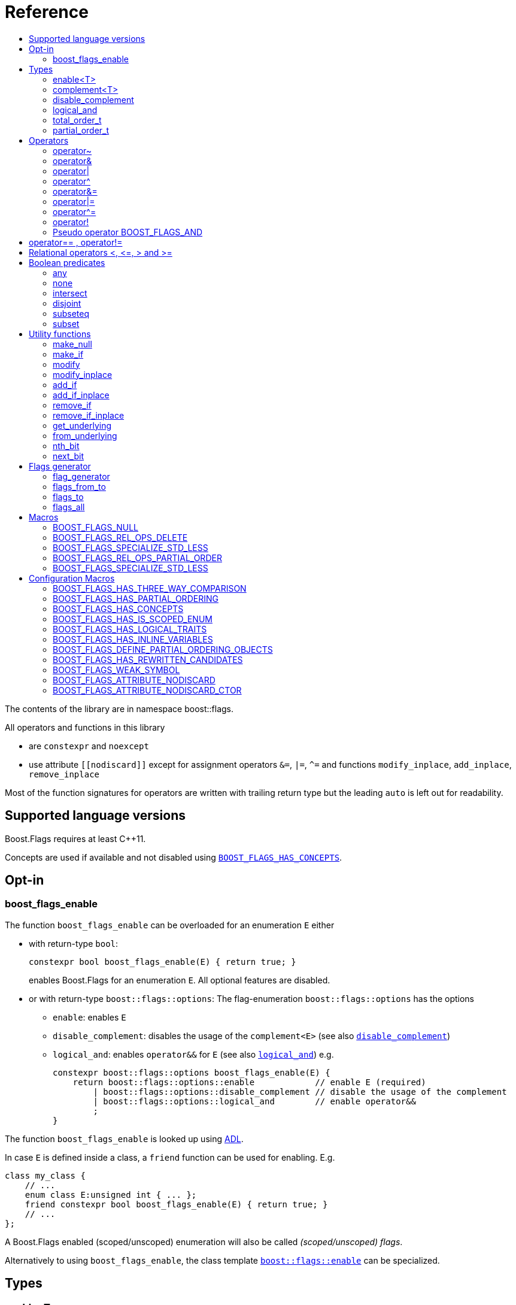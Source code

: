 ////
Copyright 2002, 2017 Peter Dimov

Distributed under the Boost Software License, Version 1.0.

See accompanying file LICENSE_1_0.txt or copy at
http://www.boost.org/LICENSE_1_0.txt
////


// [#current_function_macro]
# Reference
:toc:
:toc-title:
:idprefix:

The contents of the library are in namespace boost::flags.

All operators and functions in this library

* are `constexpr` and `noexcept` 
* use attribute `+[[nodiscard]]+` except for assignment operators `&=`, `|=`, `^=` and functions `modify_inplace`, `add_inplace`, `remove_inplace`

Most of the function signatures for operators are written with trailing return type but the leading `auto` is left out for readability.

## Supported language versions

Boost.Flags requires at least C++11.

Concepts are used if available and not disabled using xref:BOOST_FLAGS_HAS_CONCEPTS[`BOOST_FLAGS_HAS_CONCEPTS`].

## Opt-in

### boost_flags_enable

The function `boost_flags_enable` can be overloaded for an enumeration `E` either 

* with return-type `bool`:
+
[source]
----
constexpr bool boost_flags_enable(E) { return true; }
----
enables Boost.Flags for an enumeration `E`. All optional features are disabled.

* or with return-type `boost::flags::options`:
The flag-enumeration `boost::flags::options` has the options
** `enable`:  enables `E`
** `disable_complement`:  disables the usage of the `complement<E>` (see also xref:disable_complement[`disable_complement`])
** `logical_and`:  enables `operator&&` for `E` (see also xref:logical_and[`logical_and`])
e.g.
+
[source]
----
constexpr boost::flags::options boost_flags_enable(E) {
    return boost::flags::options::enable            // enable E (required)
        | boost::flags::options::disable_complement // disable the usage of the complement
        | boost::flags::options::logical_and        // enable operator&&
        ;
}
----

The function `boost_flags_enable` is looked up using https://en.cppreference.com/w/cpp/language/adl[ADL,window=_blank].

In case `E` is defined inside a class, a `friend` function can be used for enabling. E.g.

[source]
----
class my_class {
    // ...
    enum class E:unsigned int { ... };
    friend constexpr bool boost_flags_enable(E) { return true; }
    // ...
};
----

A Boost.Flags enabled (scoped/unscoped) enumeration will also be called _(scoped/unscoped) flags_.

Alternatively to using `boost_flags_enable`, the class template xref:types_enable
[`boost::flags::enable`] can be specialized.


// ### boost_flags_disable_complement
// 
// To disable the usage of the `complement` template (cf. xref:negation_operation[`operator~`]) for an enabled enumeration `E`, the function `boost_flags_disable_complement` / has /to be overloaded for `E` with:
// [source]
// ----
// constexpr bool boost_flags_disable_complement(E) { return true; }
// ----
// 
// `boost_flags_disable_complement` is looked up using https://en.cppreference.com/w/cpp/language/adl[ADL,window=_blank].
// 
// In case `E` is defined inside a class, a `friend` function can be used for enabling:
// 
// [source]
// ----
// class my_class {
//     // ...
//     enum class E:unsigned int { ... };
//     friend constexpr bool boost_flags_enable(E) { return true; }
//     friend constexpr bool boost_flags_disable_complement(E) { return true; }
//     // ...
// };
// ----
// 
// Please note, that defining `constexpr bool boost_flags_disable_complement(E) { return true; }` does not enable `E` for Boost.Flags. The definition of `constexpr bool // boost_flags_enable(E) { return true; }` (or equivalent) is still required. 
// 
// (See also xref:disable_complement[`disable_complement`].)
// 
// 
// ### boost_flags_logical_and
// 
// The function
// [source]
// ----
// constexpr bool boost_flags_disable_complement(E) { return true; }
// ----
// enables `operator&&` for `E` with the following semantics
// 
// [source]
// ----
// constexpt operator&&(e1, e2) -> bool { return !!(e1 & e2); }
// ----
// 
// `boost_flags_logical_and` is looked up using https://en.cppreference.com/w/cpp/language/adl[ADL,window=_blank].
// 
// In case `E` is defined inside a class, a `friend` function can be used for enabling:
// 
// [source]
// ----
// class my_class {
//     // ...
//     enum class E:unsigned int { ... };
//     friend constexpr bool boost_flags_enable(E) { return true; }
//     friend constexpr bool boost_flags_logical_and(E) { return true; }
//     // ...
// };
// ----
// 
// Please note, that defining `constexpr bool boost_flags_logical_and(E) { return true; }` does not enable `E` for Boost.Flags. The definition of `constexpr bool // boost_flags_enable(E) { return true; }` (or equivalent) is still required. 
// 
// (See also xref:logical_and[`logical_and`].)


## Types

### enable<T>
[#types_enable]

To enable the Boost.Flags functionality specialize the template for an enumeration 

[source]
----
template<typename T> struct enable : std::false_type {};
----

and inherit from `std::true_type`.

Example:
[source]
----
enum class my_flags : unsigned int {
    option_a = 0x1,
    option_b = 0x2,
};

template<> struct boost::flags::enable<my_flags> : std::true_type {};
----

A Boost.Flags enabled (scoped/unscoped) enumeration will also be called _(scoped/unscoped) flags_.

When `boost::flags::enable` is specialized for `E` any definition of `boost_flags_enable` or `boost_flags_disable_complement` for `E` are ignored
(cf. xref:boost_flags_enable[`boost_flags_enable`]).

### complement<T>

To template `complement` indicates that a value is the bitwise negation of a flag-value.
It is used to distinguish flag-values from _negative masks_.

[source]
----
template<typename T> struct complement; 
----

By default the usage of `complement` is enabled but can be disabled using xref:disable_complement[`disable_complement`]. 

// Boost.Flags operators and functions will always strip double `complement`s from flags.







[#disable_complement]
### disable_complement

If the specialization of `enable` additionally inherits from `disable_complement` then the usage of the `complement` template (cf. xref:negation_operation[`operator~`]) is disabled.

When `disable_complement` is used, then the used enumeration must either be scoped, or has an explicit specified underlying type, otherwise the `operator~` may invoke undefined behaviour. For more information, see the following note.

Example:
[source]
----
template<> struct boost::flags::enable<E> 
    : std::true_type
    , boost::flags::disable_complement 
    {};
----

(See also xref:boost_flags_enable[`boost_flags_enable`].)

[NOTE]
====
For unscoped enumerations with unspecified underlying type, the compiler infers two types:

* the underlying type (https://eel.is/c++draft/dcl.enum#7[,window=_blank]), which we can query using `std::underlying_type`
* a hypothetical integer value type with minimal width such that all enumerators can be represented (https://eel.is/c++draft/dcl.enum#8[,window=_blank]) +
  "The width of the smallest bit-field large enough to hold all the values of the enumeration type [...]." 
  
//  This type is not deducible from the type of the enumeration. (It requires to know the values of all enumerators.)

The legal values for the enumeration are those of the hypothetical integer value type.

But, this hypothetical integer value type is not deducible from the type of the enumeration. (It requires to know the values of all enumerators.) Furthermore, it is in general not the same as the underlying type. E.g.
[source]
----
enum TriBool {
    false_ = 0,
    true_ = 1,
    undefined = 2
};
----
has underlying type `int` on all major compilers, but its valid values are just 
`0`, `1`, `2` and `3` as the __hypothetical integer value type with minimal width__ is a 2-bit unsigned integer.

====

[#logical_and]
### logical_and

If the specialization of `enable` additionally inherits from `logical_and` then `operator&&` is enabled.

Example:
[source]
----
template<> struct boost::flags::enable<E> 
    : std::true_type
    , boost::flags::logical_and 
    {};
----

(See also xref:boost_flags_enable[`boost_flags_enable`].)


### total_order_t

The type `boost::flags::total_order_t` defines a call-operator which accepts two compatible flag-arguments and compares their underlying values.
(cf. xref:BOOST_FLAGS_SPECIALIZE_STD_LESS[BOOST_FLAGS_SPECIALIZE_STD_LESS]).

There is also a functions object

`static constexpr boost::flags::total_order_t total_order;`



### partial_order_t

The type `boost::flags::partial_order_t` defines a call-operator which accepts two compatible flag-arguments and compares them based on flag entailment.
(cf. xref:BOOST_FLAGS_REL_OPS_PARTIAL_ORDER[BOOST_FLAGS_REL_OPS_PARTIAL_ORDER]).

There is also a functions object

`static constexpr boost::flags::partial_order_t partial_order;`



## Operators

[#negation_operation]
### operator~

Reverses all bits of the underlying integer representation of its argument.

The signature of `operator~` depends on whether `complement` is enabled (cf. xref:disable_complement[disable_complement]).

When `complement` is enabled for flags `E`

* `operator~(E) \-> complement<E>`
* `operator~(complement<E>) \-> E`

otherwise

* `operator~(E) \-> E`

(cf. xref:boost_flags_disable_complement[`boost_flags_disable_complement`])



### operator&

Applies a bitwise AND operation on the underlying integer representations of its arguments.

The signature of `operator&` depends on whether `complement` is enabled (cf. xref:disable_complement[disable_complement]).

When `complement` is enabled for flags `E`

* `operator&(E, E) \-> E`
* `operator&(complement<E>, E) \-> E`
* `operator&(E, complement<E>) \-> E`
* `operator&(complement<E>, complement<E>) \-> complement<E>`

otherwise

* `operator&(E, E) \-> E`

All other `operator&` where at least one of the arguments is enabled and both are implicitly convertible to an integer type are deleted.


### operator|

Applies a bitwise AND operation on the underlying integer representations of its arguments.

The signature of `operator|` depends on whether `complement` is enabled (cf. xref:disable_complement[disable_complement]).

When `complement` is enabled for flags `E`

* `operator|(E, E) \-> E`
* `operator|(complement<E>, E) \-> complement<E>`
* `operator|(E, complement<E>) \-> complement<E>`
* `operator|(complement<E>, complement<E>) \-> complement<E>`

otherwise

* `operator|(E, E) \-> E`

All other `operator|` where at least one of the arguments is enabled and both are implicitly convertible to an integer type are deleted.



### operator^

Applies a bitwise XOR operation on the underlying integer representations of its arguments.

The signature of `operator^` depends on whether `complement` is enabled (cf. xref:disable_complement[disable_complement]).

When `complement` is enabled for flags `E`

* `operator^(E, E) \-> E`
* `operator^(complement<E>, E) \-> complement<E>`
* `operator^(E, complement<E>) \-> complement<E>`
* `operator^(complement<E>, complement<E>) \-> E`

otherwise

* `operator^(E, E) \-> E`

All other `operator^` where at least one of the arguments is enabled and both are implicitly convertible to an integer type are deleted.


### operator&=

Performs a bitwise AND assignment on the underlying integer representations of its arguments.

The signature of `operator&=` depends on whether `complement` is enabled (cf. xref:disable_complement[disable_complement]).

When `complement` is enabled for flags `E`

* `operator&=(E&, E) \-> E&`
* `operator&=(E&, complement<E>) \-> E&`
* `operator&=(complement<E>&, complement<E>) \-> complement<E>&`

[NOTE]
====
The assignment `operator&=(complement<E>&, E)` is *not* available, as it would change the type of the first argument.
====

otherwise

* `operator&=(E&, E) \-> E&`




### operator|=

Performs a bitwise OR assignment on the underlying integer representations of its arguments.

The signature of `operator|=` depends on whether `complement` is enabled (cf. xref:disable_complement[disable_complement]).

When `complement` is enabled for flags `E`

* `operator|=(E&,E) \-> E&`
* `operator|=(complement<E>&,E) \-> complement<E>&`
* `operator|=(complement<E>&,complement<E>) \-> complement<E>&`

[NOTE]
====
The assignment `operator|=(E&, complement<E>)` is *not* available, as it would change the type of the first argument.
====

otherwise

* `operator|=(E&,E) \-> E&`




### operator^=

Performs a bitwise XOR assignment on the underlying integer representations of its arguments.

The signature of `operator^=` depends on whether `complement` is enabled (cf. xref:disable_complement[disable_complement]).

When `complement` is enabled for flags `E`

* `operator^=(E&,E) \-> E&`
* `operator^=(complement<E>&,E) \-> complement<E>&`

[NOTE]
====
The assignment `operator^=(E&, complement<E>)` and `operator^=(complement<E>&, complement<E>)` are *not* available, as they would change the type of the first argument.
====

otherwise

* `operator^=(E&,E) \-> E&`



### operator!

Tests if a value is empty.

[source]
----
    // pseudo code
    [[nodiscard]] constexpr bool operator!(E e) noexcept { return e == E{}; }
----


### Pseudo operator BOOST_FLAGS_AND

Takes the bitwise AND of its arguments and converts the result to `bool`.

[source]
----
    // pseudo code
    [[nodiscard]] constexpr bool operator BOOST_FLAGS_AND(E e1, E e2) noexcept { return !!(e1 & e2); }
----

`BOOST_FLAGS_AND` has same precedence and associativity as `operator&`. It is a macro defined as +

[source]
----
#define BOOST_FLAGS_AND  & boost::flags::impl::pseudo_and_op_tag{} &
----


## operator== , operator!=

The description is only given for `operator==`. Calls with reversed arguments and to `operator!=` will constructed by rewrite rules.

* `operator==(E, E) \-> bool`
* `operator==(complement<E>, complement<E>) \-> bool` 

equality is defined as usual by applying the operator to the underlying integer.

Furthermore the following overloads are defined

* `operator==(E, std::nullptr_t) \-> bool`
* `operator==(E, impl::null_tag) \-> bool`

Both test for equality with an underlying value of `0`. The macro xref:BOOST_FLAGS_NULL[`BOOST_FLAGS_NULL`] defines an instance of `impl::null_tag`.

All other `operator==` and `operator!=` where at least one of the arguments is enabled and both are implicitly convertible to an integer type are deleted.


[NOTE]
====
If `E` is a scoped enumeration then
[source]
----
    bool foo(E e){
        return e == 0;  // literal 0 converts to nullptr, thus
                        // operator==(E, std::nullptr_t) will be called
    }
----
compiles and returns the expected result.

when `E` is unscoped then above code will fail to compile: the overload `operator(E, int)` is deleted for unscoped enumerations. +
If it wasn't then comparison with arbitrary integer values would be possible, as unscoped enumerations implicitly convert to their underlying integer type.


====


## Relational operators <, \<=, > and >=
The relational operators for enumerations (scoped and unscoped) are provided by the language (by applying the resp. operator to the underlying value).
Furthermore, the current wording doesn't allow overloading or deleting those operators by a templated operator (there is a pending Defect Report on this topic: 
https://www.open-std.org/jtc1/sc22/wg21/docs/cwg_active.html#2730[,window=_blank]).

There are macros xref:BOOST_FLAGS_REL_OPS_PARTIAL_ORDER[BOOST_FLAGS_REL_OPS_PARTIAL_ORDER] to overload and xref:BOOST_FLAGS_REL_OPS_DELETE[BOOST_FLAGS_REL_OPS_DELETE] to delete relational operators.

[WARNING]
====
It is recommended to define either `BOOST_FLAGS_REL_OPS_DELETE` for flag-like enumerations.

This prohibits the accidental usage of relational operators with flag values ( 
The built-in semantics for relational operators compare the underlying numerical values and do not coincide with flag entailment!).

When flags have to be stored in ordered container or sorted, please either define `BOOST_FLAGS_SPECIALIZE_STD_LESS(E)` for the enumeration or specify `boost::flags::total_order_t` as _Compare_ predicate type.

Range algorithms require the specification of `boost::flags::total_order` as compare object.

====

## Boolean predicates

### any
Tests if a value is not empty.

[source]
----
    // pseudo code
    [[nodiscard]] constexpr bool any(E e) noexcept { return e != E{}; }
----



### none
Tests if a value is empty.

[source]
----
    // pseudo code
    [[nodiscard]] constexpr bool none(E e) noexcept { return e == E{}; }
----



### intersect
Tests if two values have common bits set.

[source]
----
    // pseudo code
    [[nodiscard]] constexpr bool intersect(E e1, E e2) noexcept { return e1 & e2 != E{}; }
----


### disjoint
Tests if two values do not have a common bit set.

[source]
----
    // pseudo code
    [[nodiscard]] constexpr bool disjoint(E e1, E e2) noexcept { return e1 & e2 == E{}; }
----


### subseteq
Tests if all bits set in the first argument are also set in the second argument.

[source]
----
    // pseudo code
    [[nodiscard]] constexpr bool subseteq(E e1, E e2) noexcept { return e1 & e2 == e1; }
----


### subset
Tests if the bits set in the first argument are a proper subset of the bits in the second argument.

[source]
----
    // pseudo code
    [[nodiscard]] constexpr bool subset(E e1, E e2) noexcept { return subseteq(e1, e2) && (e1 != e2); }
----





## Utility functions


### make_null

[source]
----
    // pseudo code
    [[nodiscard]] constexpr E make_null(E) noexcept { return E{}; }
----

For flags `E` returns an _empty_ instance of type `E`, i.e. with underlying value of `0`.  





### make_if

[source]
----
    // pseudo code
    [[nodiscard]] constexpr E make_if(E e, bool set) noexcept { return set ? e : E{}; }
----

Depending on `set` returns either the first argument or empty an instance of type `E`.






### modify

[source]
----
    // pseudo code
    [[nodiscard]] constexpr E modify(E e, E mod, bool set) noexcept { return set ? e | mod : e & ~mod; }
----

Depending on `set` either adds or removes all bits from `mod` to `e` and returns the result.






### modify_inplace

[source]
----
    // pseudo code
    constexpr E& modify(E& e, E mod, bool set) noexcept { e = modify(e, mod, set); return e; }
----

Similar to `modify` but applies the modification to `e` and returns it as reference.




### add_if

[source]
----
    // pseudo code
    [[nodiscard]] constexpr E add_if(E e, E mod, bool add) noexcept { return add ? e | mod : e; }
----

Depending on `add` either adds all bits from `mod` to `e` or leaves `e` unmodified and returns the result.






### add_if_inplace

[source]
----
    // pseudo code
    constexpr E& add_if(E& e, E mod, bool add) noexcept { e = add_if(e, mod, add); return e; }
----

Similar to `add_if` but applies the modification to `e` and returns it as reference.



### remove_if

[source]
----
    // pseudo code
    [[nodiscard]] constexpr E remove_if(E e, E mod, bool remove) noexcept { return remove ? e & ~mod : e; }
----

Depending on `remove` either removes all bits from `mod` from `e` or leaves `e` unmodified and returns the result.






### remove_if_inplace

[source]
----
    // pseudo code
    constexpr E& remove_if(E& e, E mod, bool remove) noexcept { e = remove_if(e, mod, remove); return e; }
----

Similar to `remove_if` but applies the modification to `e` and returns it as reference.





### get_underlying
Returns the underlying value. +
Let `U` be the underlying type of enabled enum `E`
[source]
----
    // pseudo code
    constexpr U get_underlying(E e) noexcept { return static_cast<U>(e); }
----

### from_underlying
Casts an value from underlying value the an enabled enum. +
Let `U` be the underlying type of enabled enum `E`
[source]
----
    // pseudo code
    constexpr E from_underlying(U u) noexcept { return static_cast<E>(u); }
----


### nth_bit

[source]
----
    // pseudo code
    template<typename T = int> 
    [[nodiscard]] constexpr underlying_or_identity<T>::type nth_bit(unsigned int n) noexcept { 
        return static_cast<underlying_or_identity<T>::type>(1) << n; 
    }
----

Returns a value of type `T` with the n-th bit from the right set (zero-based) set.
The type `T` can be either an enumeration or an integral type, and `underlying_or_identity` is a type-trait returning the underlying type of the enumeration or it is the type-identity respectively.


### next_bit

[source]
----
    // pseudo code
    template<typename T> 
    [[nodiscard]] constexpr T next_bit(T v) { return v << 1; }
----

Returns to a value `v` of type `T` the value with the next higher bit set (if available). +
The behaviour is undefined if more than one bit is set in value `v`.



## Flags generator

### flag_generator

The `template<typename E> flag_generator` provides an internal iterator and member functions `begin()` and `end()` returning the resp. iterators. +
It is contructed with the lowest and highest flag that shall be iterated over.
If `flag_generator` is constructor with flags not having exactly one bit set, then the behaviour is undefined.

### flags_from_to
The function
[source]
----
    template<typename E> 
    [[nodiscard]] constexpr flag_generator<E> flags_from_to(E first, E last);
----
returns a `flag_generator` instance iterating from `first` to `last` (incl.).
    
### flags_to
The function
[source]
----
    template<typename E> 
    [[nodiscard]] constexpr flag_generator<E> flags_to(E last);
----
returns a `flag_generator` instance iterating from `E(1)` to `last` (incl.).
    
### flags_all
The function
[source]
----
    template<typename E> 
    [[nodiscard]] constexpr flag_generator<E> flags_all();
----
returns a `flag_generator` instance iterating from `E(1)` to the most significant bit of the underlying type of `E` (incl.), i.e. all bits of the underlying type.
    


## Macros

### BOOST_FLAGS_NULL

The macro `BOOST_FLAGS_NULL` can be used for (in-)equailty testing with a flag-value.

For any value `e` of type flags `E` the expression `e == BOOST_FLAGS_NULL` is equivalent to `e == E{}`. Similarly for  `e != BOOST_FLAGS_NULL`, `BOOST_FLAGS_NULL == e` and `BOOST_FLAGS_NULL != e`.


### BOOST_FLAGS_REL_OPS_DELETE

The macro `BOOST_FLAGS_REL_OPS_DELETE(E)` deletes all relational operators for a Boost.Flags enabled enumeration `E`.

The macro `BOOST_FLAGS_REL_OPS_DELETE(E)` has to be defined at global namespace.



### BOOST_FLAGS_SPECIALIZE_STD_LESS

The macro `BOOST_FLAGS_SPECIALIZE_STD_LESS(E)` specialize std::less for E and complement<E> with the total order based on the value of the underlying integer type (i.e. `<` on the underlying integer type).

The macro `BOOST_FLAGS_SPECIALIZE_STD_LESS(E)` has to be defined at global namespace.

[INFO]
====
The definition of `BOOST_FLAGS_SPECIALIZE_STD_LESS(E)` will not enablerange algorithms to use that total order. Here it is required to explicitely specify `boost::flags::total_order` as compare object.
====


### BOOST_FLAGS_REL_OPS_PARTIAL_ORDER

The macro `BOOST_FLAGS_REL_OPS_PARTIAL_ORDER(E)` defines all relational operators for a Boost.Flags enabled enumeration `E`. +
The following semantics apply

* `e1 \<= e2` : equivalent to `contained(e1, e2)`
* `e1 >= e2` : equivalent to `contained(e2, e1)`
* `e1 < e2` : equivalent to `(contained(e1, e2) && e1 != e2)`
* `e1 > e2` : equivalent to `(contained(e2, e1) && e1 != e2)`
* `e1 \<\=> e2` : has type `std::partial_ordering` and is equivalent to
[source]
----
    e1 == e2
    ? std::partial_ordering::equivalent
    : contained(e1, e2)
    ? std::partial_ordering::less
    : contained(e2, e1)
    ? std::partial_ordering::greater
    : std::partial_ordering::unordered
----


The macro `BOOST_FLAGS_REL_OPS_PARTIAL_ORDER(E)` has to be defined at global namespace.






### BOOST_FLAGS_SPECIALIZE_STD_LESS

The macro `BOOST_FLAGS_SPECIALIZE_STD_LESS(E)` specializes `std::less` for `E` to use `boost::flags::total_order`.


The macro `BOOST_FLAGS_SPECIALIZE_STD_LESS(E)` has to be defined at global namespace.


## Configuration Macros

If not specified, all the following macros are deduced from the system, compiler, C++ version.
(Boost.Flags is tested with all major compilers on linux (ubuntu), macos and windows.)



### BOOST_FLAGS_HAS_THREE_WAY_COMPARISON

Specifies, if three way comparison (<\=>) is available.

Possible values: 0 or 1

### BOOST_FLAGS_HAS_PARTIAL_ORDERING

Specifies, if `std::partial_ordering` is available.

Possible values: 0 or 1


### BOOST_FLAGS_HAS_CONCEPTS

Specifies, if the compiler supports concepts.

Possible values: 0 or 1


### BOOST_FLAGS_HAS_IS_SCOPED_ENUM

Specifies, if `std::is_scoped_enum` is available.

Possible values: 0 or 1



### BOOST_FLAGS_HAS_LOGICAL_TRAITS

Specifies, if the logical traits `std::conjunction`, `std::disjunction` and `std::negation` are available.

Possible values: 0 or 1

### BOOST_FLAGS_HAS_INLINE_VARIABLES

Specifies, if the `inline` variables are available (and work correctly: broken in msvc before version v142).

Possible values: 0 or 1

### BOOST_FLAGS_DEFINE_PARTIAL_ORDERING_OBJECTS

Specifies, if the partial_ordering emulation is defined. +
Only used, when `std::partial_ordering` is not available.

Possible values: 0 or 1


### BOOST_FLAGS_HAS_REWRITTEN_CANDIDATES

Specifies, if https://en.cppreference.com/w/cpp/language/operators[rewitten candidates,window=_blank] are availabe.

Possible values: 0 or 1


### BOOST_FLAGS_WEAK_SYMBOL

Text used to specify a symbol with weak linkage 

* `__declspec(selectany)` for mscv and clang-cl, ICC on windows
* `\\__attribute__\((weak))` for g++ and clang, except for g++ on mingw: in that case please define `BOOST_FLAGS_DEFINE_PARTIAL_ORDERING_OBJECTS=1` in exactly one translation unit



### BOOST_FLAGS_ATTRIBUTE_NODISCARD

Text used as nodiscard attribute (e.g. `\[[nodiscard]]`).

### BOOST_FLAGS_ATTRIBUTE_NODISCARD_CTOR

Text used as nodiscard attribute for constructors (e.g. `\[[nodiscard]]`).

